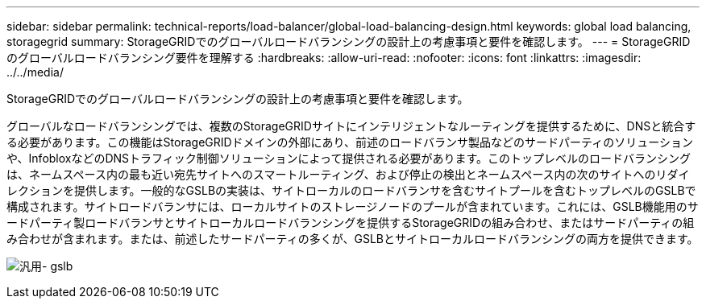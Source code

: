 ---
sidebar: sidebar 
permalink: technical-reports/load-balancer/global-load-balancing-design.html 
keywords: global load balancing, storagegrid 
summary: StorageGRIDでのグローバルロードバランシングの設計上の考慮事項と要件を確認します。 
---
= StorageGRIDのグローバルロードバランシング要件を理解する
:hardbreaks:
:allow-uri-read: 
:nofooter: 
:icons: font
:linkattrs: 
:imagesdir: ../../media/


[role="lead"]
StorageGRIDでのグローバルロードバランシングの設計上の考慮事項と要件を確認します。

グローバルなロードバランシングでは、複数のStorageGRIDサイトにインテリジェントなルーティングを提供するために、DNSと統合する必要があります。この機能はStorageGRIDドメインの外部にあり、前述のロードバランサ製品などのサードパーティのソリューションや、InfobloxなどのDNSトラフィック制御ソリューションによって提供される必要があります。このトップレベルのロードバランシングは、ネームスペース内の最も近い宛先サイトへのスマートルーティング、および停止の検出とネームスペース内の次のサイトへのリダイレクションを提供します。一般的なGSLBの実装は、サイトローカルのロードバランサを含むサイトプールを含むトップレベルのGSLBで構成されます。サイトロードバランサには、ローカルサイトのストレージノードのプールが含まれています。これには、GSLB機能用のサードパーティ製ロードバランサとサイトローカルロードバランシングを提供するStorageGRIDの組み合わせ、またはサードパーティの組み合わせが含まれます。または、前述したサードパーティの多くが、GSLBとサイトローカルロードバランシングの両方を提供できます。

image:load-balancer/load-balancer-generic-gslb.png["汎用- gslb"]
